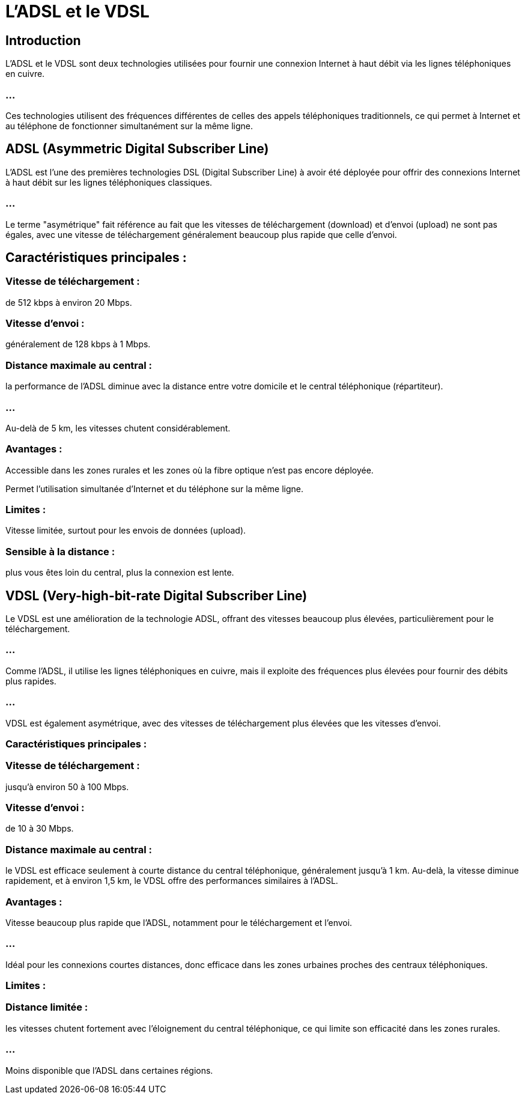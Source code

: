 = L'ADSL et le VDSL
:revealjs_theme: beige
:source-highlighter: highlight.js
:icons: font

== Introduction

L'ADSL et le VDSL sont deux technologies utilisées pour fournir une connexion Internet à haut débit via les lignes téléphoniques en cuivre. 

=== ...

Ces technologies utilisent des fréquences différentes de celles des appels téléphoniques traditionnels, ce qui permet à Internet et au téléphone de fonctionner simultanément sur la même ligne.



== ADSL (Asymmetric Digital Subscriber Line)


L'ADSL est l'une des premières technologies DSL (Digital Subscriber Line) à avoir été déployée pour offrir des connexions Internet à haut débit sur les lignes téléphoniques classiques. 


=== ...

Le terme "asymétrique" fait référence au fait que les vitesses de téléchargement (download) et d'envoi (upload) ne sont pas égales, avec une vitesse de téléchargement généralement beaucoup plus rapide que celle d'envoi.

== Caractéristiques principales :

=== Vitesse de téléchargement : 

de 512 kbps à environ 20 Mbps.

=== Vitesse d'envoi : 

généralement de 128 kbps à 1 Mbps.


=== Distance maximale au central : 

la performance de l'ADSL diminue avec la distance entre votre domicile et le central téléphonique (répartiteur). 

=== ...

Au-delà de 5 km, les vitesses chutent considérablement.

=== Avantages :

Accessible dans les zones rurales et les zones où la fibre optique n'est pas encore déployée.

Permet l'utilisation simultanée d'Internet et du téléphone sur la même ligne.

=== Limites :

Vitesse limitée, surtout pour les envois de données (upload).

=== Sensible à la distance : 

plus vous êtes loin du central, plus la connexion est lente.



== VDSL (Very-high-bit-rate Digital Subscriber Line)

Le VDSL est une amélioration de la technologie ADSL, offrant des vitesses beaucoup plus élevées, particulièrement pour le téléchargement. 

=== ...

Comme l'ADSL, il utilise les lignes téléphoniques en cuivre, mais il exploite des fréquences plus élevées pour fournir des débits plus rapides. 

=== ...

VDSL est également asymétrique, avec des vitesses de téléchargement plus élevées que les vitesses d'envoi.

=== Caractéristiques principales :

=== Vitesse de téléchargement : 

jusqu'à environ 50 à 100 Mbps.

=== Vitesse d'envoi : 

de 10 à 30 Mbps.

=== Distance maximale au central : 

le VDSL est efficace seulement à courte distance du central téléphonique, généralement jusqu'à 1 km. Au-delà, la vitesse diminue rapidement, et à environ 1,5 km, le VDSL offre des performances similaires à l'ADSL.

=== Avantages :

Vitesse beaucoup plus rapide que l'ADSL, notamment pour le téléchargement et l'envoi.

=== ...

Idéal pour les connexions courtes distances, donc efficace dans les zones urbaines proches des centraux téléphoniques.


=== Limites :

=== Distance limitée : 

les vitesses chutent fortement avec l'éloignement du central téléphonique, ce qui limite son efficacité dans les zones rurales.

=== ...

Moins disponible que l'ADSL dans certaines régions.


